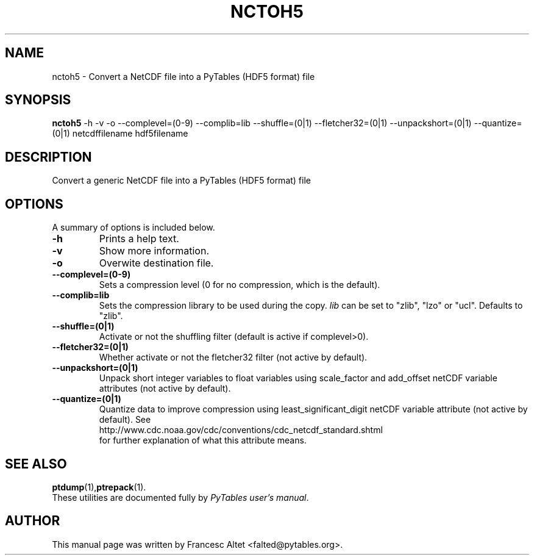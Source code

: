.\"                                      Hey, EMACS: -*- nroff -*-
.\" First parameter, NAME, should be all caps
.\" Second parameter, SECTION, should be 1-8, maybe w/ subsection
.\" other parameters are allowed: see man(7), man(1)
.TH NCTOH5 1 "November 11, 2004"
.\" Please adjust this date whenever revising the manpage.
.\"
.\" Some roff macros, for reference:
.\" .nh        disable hyphenation
.\" .hy        enable hyphenation
.\" .ad l      left justify
.\" .ad b      justify to both left and right margins
.\" .nf        disable filling
.\" .fi        enable filling
.\" .br        insert line break
.\" .sp <n>    insert n+1 empty lines
.\" for manpage-specific macros, see man(7)
.SH NAME
nctoh5 \- Convert a NetCDF file into a PyTables (HDF5 format) file
.SH SYNOPSIS
.B nctoh5
.RB \-h
.RB \-v
.RB \-o 
.RB \-\-complevel=(0\-9)
.RB \-\-complib=lib
.RB \-\-shuffle=(0|1)
.RB \-\-fletcher32=(0|1)
.RB \-\-unpackshort=(0|1)
.RB \-\-quantize=(0|1)
.RB netcdffilename
.RB hdf5filename
.br
.SH DESCRIPTION
Convert a generic NetCDF file into a PyTables (HDF5 format) file
.SH OPTIONS
A summary of options is included below.
.TP
.B \-h
Prints a help text.
.TP
.B \-v
Show more information.
.TP
.B \-o
Overwite destination file.
.TP
.BI \-\-complevel=(0-9)
Sets a compression level (0 for no compression, which is the default).
.TP
.BI \-\-complib=lib
Sets the compression library to be used during the copy. \fIlib\fR can
be set to "zlib", "lzo" or "ucl". Defaults to "zlib".
.TP
.BI \-\-shuffle=(0|1)
Activate or not the shuffling filter (default is active if complevel>0).
.TP
.BI \-\-fletcher32=(0|1)
Whether activate or not the fletcher32 filter (not active by default).
.TP
.BI \-\-unpackshort=(0|1)
Unpack short integer variables to float variables using scale_factor
and add_offset netCDF variable attributes (not active by default).
.TP
.BI \-\-quantize=(0|1)
Quantize data to improve compression using least_significant_digit
netCDF variable attribute (not active by default).  See
.br
.nh
http://www.cdc.noaa.gov/cdc/conventions/cdc_netcdf_standard.shtml 
.br
.hy
for further explanation of what this attribute means.

.br

.SH SEE ALSO
.BR ptdump (1), ptrepack (1).
.br
These utilities are documented fully by
.IR "PyTables user's manual".
.SH AUTHOR
This manual page was written by Francesc Altet <falted@pytables.org>.
